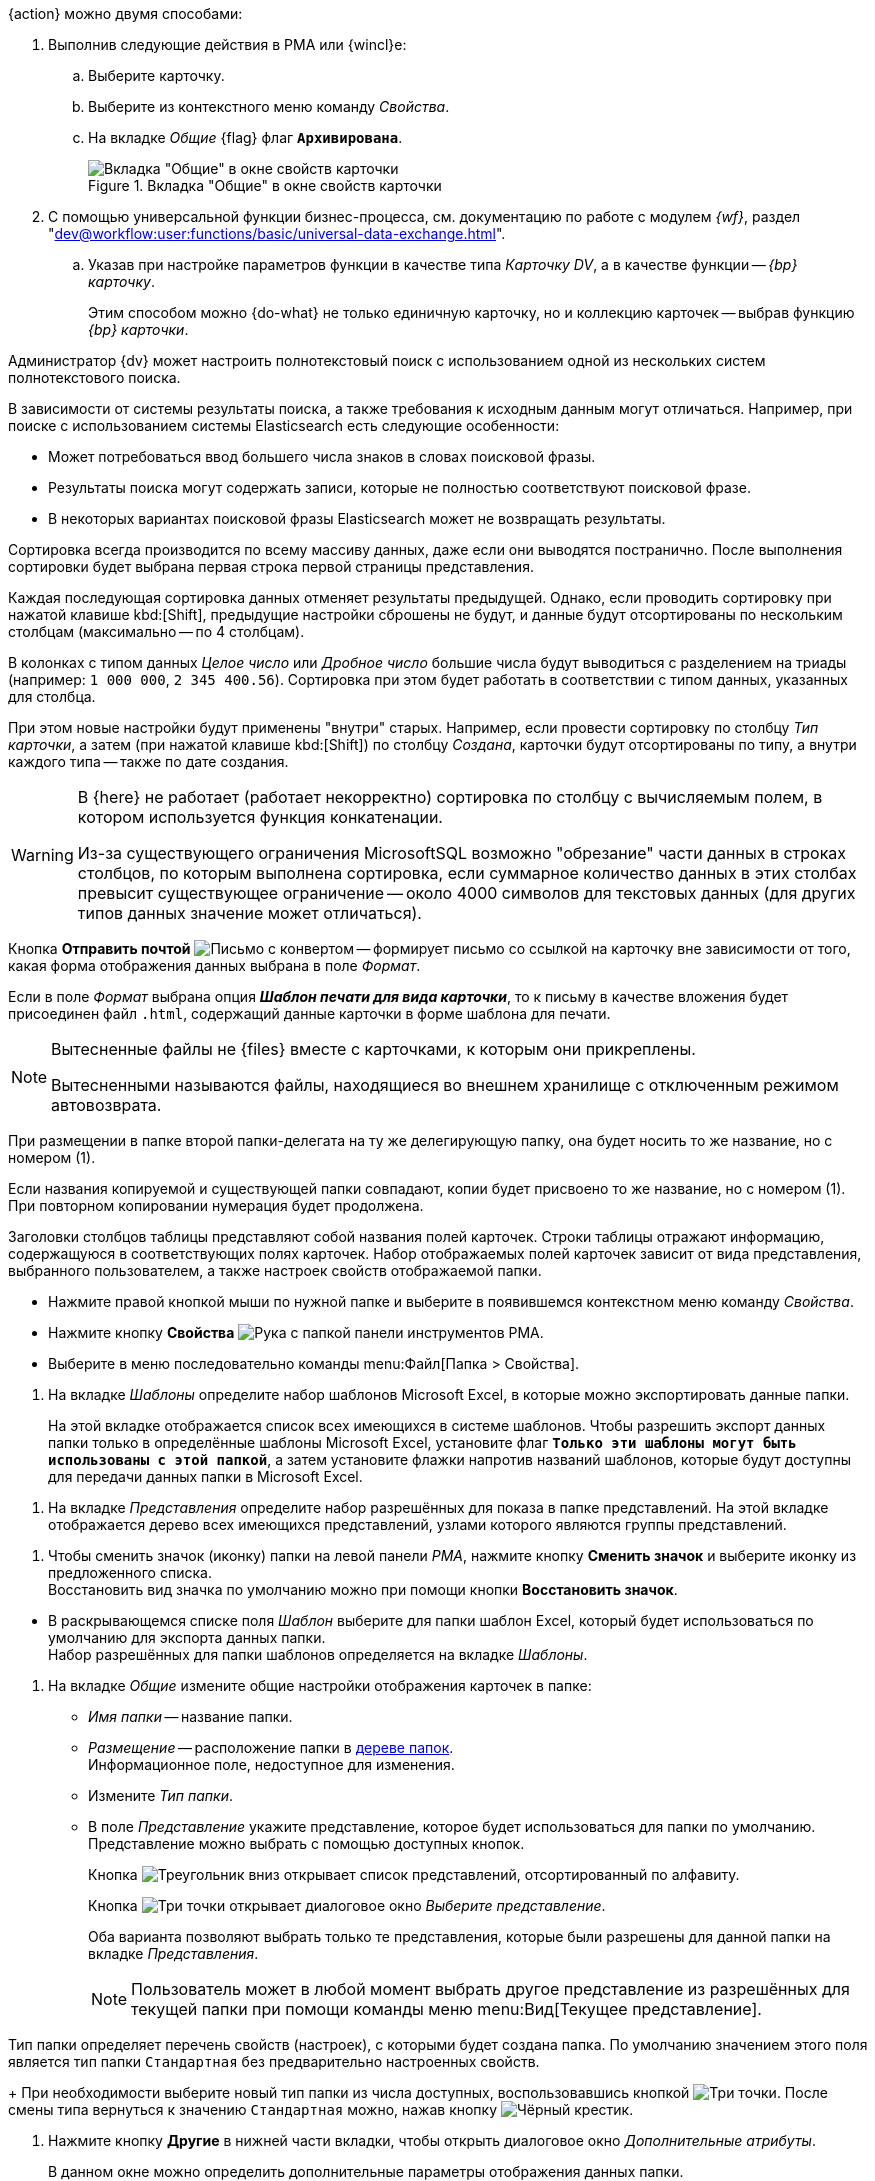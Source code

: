 //tag::archive[]
.{action} можно двумя способами:
. Выполнив следующие действия в РМА или {wincl}е:
.. Выберите карточку.
.. Выберите из контекстного меню команду _Свойства_.
.. На вкладке _Общие_ {flag} флаг `*Архивирована*`.
+
.Вкладка "Общие" в окне свойств карточки
image::archive-unarchive.png[Вкладка "Общие" в окне свойств карточки]
+
. С помощью универсальной функции бизнес-процесса, см. документацию по работе с модулем _{wf}_, раздел "xref:dev@workflow:user:functions/basic/universal-data-exchange.adoc[]".
+
.. Указав при настройке параметров функции в качестве типа _Карточку DV_, а в качестве функции -- _{bp} карточку_.
+
Этим способом можно {do-what} не только единичную карточку, но и коллекцию карточек -- выбрав функцию _{bp} карточки_.
//end::archive[]

//tag::elastic[]
Администратор {dv} может настроить полнотекстовый поиск с использованием одной из нескольких систем полнотекстового поиска.

В зависимости от системы результаты поиска, а также требования к исходным данным могут отличаться. Например, при поиске с использованием системы Elasticsearch есть следующие особенности:

* Может потребоваться ввод большего числа знаков в словах поисковой фразы.
* Результаты поиска могут содержать записи, которые не полностью соответствуют поисковой фразе.
* В некоторых вариантах поисковой фразы Elasticsearch может не возвращать результаты.
//end::elastic[]

//tag::massive[]
Сортировка всегда производится по всему массиву данных, даже если они выводятся постранично. После выполнения сортировки будет выбрана первая строка первой страницы представления.
//end::massive[]

//tag::cancels[]
Каждая последующая сортировка данных отменяет результаты предыдущей. Однако, если проводить сортировку при нажатой клавише kbd:[Shift], предыдущие настройки сброшены не будут, и данные будут отсортированы по нескольким столбцам (максимально -- по 4 столбцам).
//end::cancels[]

//tag::triade[]
В колонках с типом данных _Целое число_ или _Дробное число_ большие числа будут выводиться с разделением на триады (например: `1 000 000`, `2 345 400.56`). Сортировка при этом будет работать в соответствии с типом данных, указанных для столбца.

При этом новые настройки будут применены "внутри" старых. Например, если провести сортировку по столбцу _Тип карточки_, а затем (при нажатой клавише kbd:[Shift]) по столбцу _Создана_, карточки будут отсортированы по типу, а внутри каждого типа -- также по дате создания.
//end::triade[]

//tag::concat[]
[WARNING]
====
В {here} не работает (работает некорректно) сортировка по столбцу с вычисляемым полем, в котором используется функция конкатенации.

Из-за существующего ограничения MicrosoftSQL возможно "обрезание" части данных в строках столбцов, по которым выполнена сортировка, если суммарное количество данных в этих столбах превысит существующее ограничение -- около 4000 символов для текстовых данных (для других типов данных значение может отличаться).
====
//end::concat[]

//tag::send-mail[]
Кнопка *Отправить почтой* image:buttons/send-by-mail-printing-rma.png[Письмо с конвертом] -- формирует письмо со ссылкой на карточку вне зависимости от того, какая форма отображения данных выбрана в поле _Формат_.

Если в поле _Формат_ выбрана опция *_Шаблон печати для вида карточки_*, то к письму в качестве вложения будет присоединен файл `.html`, содержащий данные карточки в форме шаблона для печати.
//end::send-mail[]

//tag::external[]
[NOTE]
====
Вытесненные файлы не {files} вместе с карточками, к которым они прикреплены.

Вытесненными называются файлы, находящиеся во внешнем хранилище с отключенным режимом автовозврата.
====
//end::external[]

//tag::rename-delegate[]
При размещении в папке второй папки-делегата на ту же делегирующую папку, она будет носить то же название, но с номером (1).
//end::rename-delegate[]

//tag::rename[]
Если названия копируемой и существующей папки совпадают, копии будет присвоено то же название, но с номером (1). При повторном копировании нумерация будет продолжена.
//end::rename[]

//tag::display[]
Заголовки столбцов таблицы представляют собой названия полей карточек. Строки таблицы отражают информацию, содержащуюся в соответствующих полях карточек. Набор отображаемых полей карточек зависит от вида представления, выбранного пользователем, а также настроек свойств отображаемой папки.
//end::display[]

//tag::open-properties[]
* Нажмите правой кнопкой мыши по нужной папке и выберите в появившемся контекстном меню команду _Свойства_.
* Нажмите кнопку *Свойства* image:buttons/folder-properties-rma.png[Рука с папкой] панели инструментов РМА.
* Выберите в меню последовательно команды menu:Файл[Папка > Свойства].
//end::open-properties[]

//tags::templates[]
. На вкладке _Шаблоны_ определите набор шаблонов Microsoft Excel, в которые можно экспортировать данные папки.
+
На этой вкладке отображается список всех имеющихся в системе шаблонов. Чтобы разрешить экспорт данных папки только в определённые шаблоны Microsoft Excel, установите флаг `*Только эти шаблоны могут быть использованы с этой папкой*`, а затем установите флажки напротив названий шаблонов, которые будут доступны для передачи данных папки в Microsoft Excel.
//tags::templates[]

//tag::views[]
. На вкладке _Представления_ определите набор разрешённых для показа в папке представлений. На этой вкладке отображается дерево всех имеющихся представлений, узлами которого являются группы представлений.
+
ifdef::fld[]
* Чтобы разрешить отображение в папке только определённых представлений, установите флаг `*Только эти представления могут быть показаны в этой папке*` и далее -- флажки возле названий представлений, которые могут использоваться для данной папки.
* Если установить флаг `*Только эти представления могут быть показаны в этой папке*` и не выбрать ни одного представления, разрешённым для использования останется только _Дайджест_.
* Чтобы разрешить или запретить определённым пользователям доступ к какому-либо представлению, выделите его и нажмите кнопку *Разрешения*. В открывшемся окне добавьте нужного пользователя и определите его права на использование данного представления в текущей папке.
endif::[]
//end::views[]

//tag::icon[]
. Чтобы сменить значок (иконку) папки на левой панели _РМА_, нажмите кнопку *Сменить значок* и выберите иконку из предложенного списка. +
Восстановить вид значка по умолчанию можно при помощи кнопки *Восстановить значок*.
//end::icon[]

//tag::template[]
* В раскрывающемся списке поля _Шаблон_ выберите для папки шаблон Excel, который будет использоваться по умолчанию для экспорта данных папки. +
Набор разрешённых для папки шаблонов определяется на вкладке _Шаблоны_.
//end::template[]

//tag::general[]
. На вкладке _Общие_ измените общие настройки отображения карточек в папке:
+
* _Имя папки_ -- название папки.
* _Размещение_ -- расположение папки в xref:rma/interface.adoc#tree[дереве папок]. +
Информационное поле, недоступное для изменения.
+
* Измените _Тип папки_.
* В поле _Представление_ укажите представление, которое будет использоваться для папки по умолчанию. Представление можно выбрать с помощью доступных кнопок.
+
Кнопка image:buttons/triangle-down-rma.png[Треугольник вниз] открывает список представлений, отсортированный по алфавиту.
+
Кнопка image:admin:buttons/three-dots.png[Три точки] открывает диалоговое окно _Выберите представление_.
+
Оба варианта позволяют выбрать только те представления, которые были разрешены для данной папки на вкладке _Представления_.
+
[NOTE]
====
Пользователь может в любой момент выбрать другое представление из разрешённых для текущей папки при помощи команды меню menu:Вид[Текущее представление].
====
//end::general[]

//tag::type[]
Тип папки определяет перечень свойств (настроек), с которыми будет создана папка. По умолчанию значением этого поля является тип папки `Стандартная` без предварительно настроенных свойств.
+
При необходимости выберите новый тип папки из числа доступных, воспользовавшись кнопкой image:admin:buttons/three-dots.png[Три точки]. После смены типа вернуться к значению `Стандартная` можно, нажав кнопку image:buttons/x-black-rma.png[Чёрный крестик].
//end::type[]

//tag::other[]
. Нажмите кнопку *Другие* в нижней части вкладки, чтобы открыть диалоговое окно _Дополнительные атрибуты_.
+
В данном окне можно определить дополнительные параметры отображения данных папки.
+
В появившемся окне можно определить дополнительные параметры отображения данных папки.
ifdef::sys[]
Для каждой из системных папок доступна только часть опций этого окна.
endif::[]
ifndef::sys[]
+
* Используйте флаг `*Разрешить использование дайджеста*` чтобы разрешить или запретить представление папки в виде дайджеста.
* Нажмите кнопку *Разрешения*, чтобы назначить определённым пользователям права на использование дайджеста.
endif::[]
+
* Флаг `*Разрешить обновление при переходе в папку*` регулирует режим обновления данных открываемой папки. Если этот флаг установлен, данные будут обновляться при каждом открытии папки. Если флаг снят данные будут обновляться только при первом открытии папки в текущей сессииfootnote:[Cессия -- период работы между открытием и закрытием РМА.]. При последующих переходах к папке данные нужно будет обновлять вручную при помощи кнопки *Обновить* -- image:buttons/refresh-rma.png[Круговые стрелки на белом фоне].
* Флаг `*Разрешить автоматическое обновление*` устанавливает обновление данных папки через определённый промежуток времени.
+
.Данный переключатель можно установить в следующие положения:
** *Стандартное*: обновление будет производиться через установленный администратором промежуток времени, общий для всех папок.
** *Специальное*: обновление данных на экране будет производиться через заданный в секундах промежуток времени, введённый в поле рядом с переключателем.
+
Если флаг снят, обновить данные можно выполнить вручную при помощи кнопки *Обновить* на панели инструментов. +
Частое обновление данных может привести к замедлению работы, поэтому флаг можно снять, если в нём нет необходимости.
+
* Если в папке находится очень большое количество карточек и ярлыков, их можно просматривать порциями (постранично).
+
Чтобы включить постраничный режим отображения, установите флаг `*Применять ограничение количества выводимых записей*` и введите в поле _Количество_ число записей, выводимых на одной странице.
ifdef::sys[]
+
Эта функция недоступна пользователям в папке _Справочники_.
endif::[]
+
ifdef::sys[]
* Флаг `*Подсвечивать непрочитанные карточки*` установлен по умолчанию и недоступен для снятия, но фактически влияет только на отображение карточек в папке _Результаты поиска_. Если в папке _Результаты поиска_ есть непрочитанные карточки, их названия выводятся жирным шрифтом.
endif::[]
ifndef::sys[]
* Флаг `*Подсвечивать непрочитанные карточки*` изменяет отображение папки, если в ней есть непрочитанные карточки: название папки выводится жирным шрифтом, а рядом с названием в скобках приводится количество непрочитанных карточек. +
Если же флаг снят, отображение названия папки не меняется вне зависимости от присутствия в ней непросмотренных карточек.
endif::[]
* Флаг `*Необходимость применения клиентской сортировки при первом показе*` оптимизирует первичное открытие папки с большим количеством карточек.
+
Если флаг установлен, пользовательские параметры сортировки будут отключены, а вместо них будет использоваться серверная сортировка данных представления. +
При повторном открытии папки будут применены методы сортировки, настроенные пользователем.
+
По умолчанию флаг не установлен. Однако, если сортировка определена в настройках представления, она будет использоваться во всех случаях.
//end::other[]


//tag::open[]
. Откройте окно "xref:settings.adoc[Параметры {wincl}а]", затем выберите набор параметров "xref:settings-general.adoc[Основные]".
//end::open[]

//tag::after-refresh[]
Изменение, выполненное обычным пользователем, будет применено сразу же после сохранения карточки. +
Если изменение выполнялось администратором, у обычных пользователей изменения будут применены после перезапуска {wincl}а или обновления xref:interface-navigation-area.adoc#tree[дерева папок].
//end::after-refresh[]

//tag::form[]
.Чтобы ограничить {what}:
. xref:folders-properties.adoc[Откройте] окно свойств папки, затем перейдите на вкладку _{tab}_.
. Чтобы включить ограничение на использование шаблонов, установите флаг `*{flag}*`.
. Сформируйте список {list}: установите флаги напротив допустимых и снимите флаги напротив запрещённых.
+
Чтобы выбрать все записи, воспользуйтесь кнопками *Выделить все* и *Снять все отметки*.
+
. Примените изменения кнопками *Применить* или *ОК*.
//end::form[]

//tag::labels[]
Хранение ярлыков в некоторых папках запрещено. При попытке создать ярлык в такой папке пользователю будет выдано предупреждение.
//end::labels[]

//tag::copy-move[]
[NOTE]
====
Выполнение команды _Копировать карточку_ для _базовых карточек_ приводит к копированию ярлыка. Сама карточка скопирована не будет. Команда _Переместить карточку_ для ярлыков _базовых карточек_ не активна.
====
//end::copy-move[]
